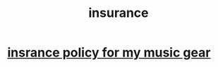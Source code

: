 :PROPERTIES:
:ID:       738f8d62-1c92-4d63-843a-b40d3c8883e5
:END:
#+title: insurance
* [[id:dc5b4335-eaec-402b-a8c5-25476c9b0db7][insrance policy for my music gear]]
